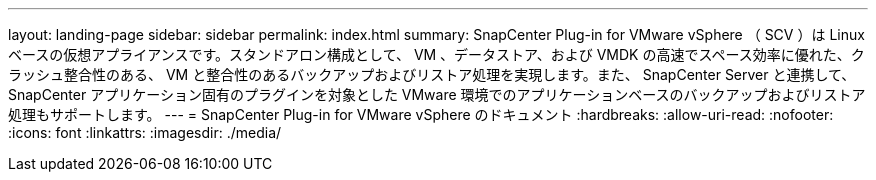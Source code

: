 ---
layout: landing-page 
sidebar: sidebar 
permalink: index.html 
summary: SnapCenter Plug-in for VMware vSphere （ SCV ）は Linux ベースの仮想アプライアンスです。スタンドアロン構成として、 VM 、データストア、および VMDK の高速でスペース効率に優れた、クラッシュ整合性のある、 VM と整合性のあるバックアップおよびリストア処理を実現します。また、 SnapCenter Server と連携して、 SnapCenter アプリケーション固有のプラグインを対象とした VMware 環境でのアプリケーションベースのバックアップおよびリストア処理もサポートします。 
---
= SnapCenter Plug-in for VMware vSphere のドキュメント
:hardbreaks:
:allow-uri-read: 
:nofooter: 
:icons: font
:linkattrs: 
:imagesdir: ./media/


